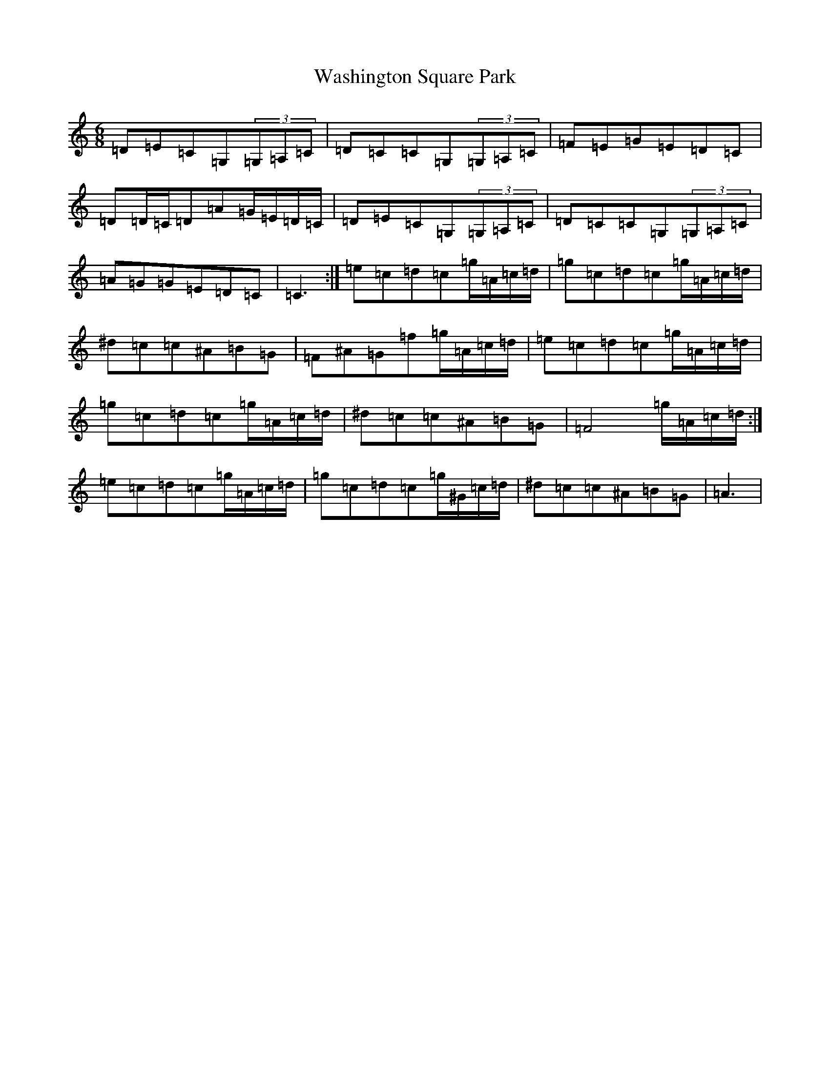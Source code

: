 X: 22127
T: Washington Square Park
S: https://thesession.org/tunes/8915#setting19770
R: mazurka
M:6/8
L:1/8
K: C Major
=D=E=C=G,(3=G,=A,=C|=D=C=C=G,(3=G,=A,=C|=F=E=G=E=D=C|=D=D/2=C/2=D=A=G/2=E/2=D/2=C/2|=D=E=C=G,(3=G,=A,=C|=D=C=C=G,(3=G,=A,=C|=A=G=G=E=D=C|=C3:|=e=c=d=c=g/2=A/2=c/2=d/2|=g=c=d=c=g/2=A/2=c/2=d/2|^d=c=c^A=B=G|=F^A=G=f=g/2=A/2=c/2=d/2|=e=c=d=c=g/2=A/2=c/2=d/2|=g=c=d=c=g/2=A/2=c/2=d/2|^d=c=c^A=B=G|=F4=g/2=A/2=c/2=d/2:|=e=c=d=c=g/2=A/2=c/2=d/2|=g=c=d=c=g/2^G/2=c/2=d/2|^d=c=c^A=B=G|=A3|